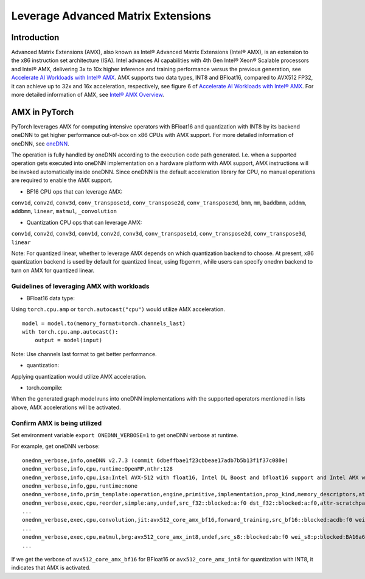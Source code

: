 ==============================================
Leverage Advanced Matrix Extensions
==============================================

Introduction
============

Advanced Matrix Extensions (AMX), also known as Intel® Advanced Matrix Extensions (Intel® AMX), is an extension to the x86 instruction set architecture (ISA).
Intel advances AI capabilities with 4th Gen Intel® Xeon® Scalable processors and Intel® AMX, delivering 3x to 10x higher inference and training performance versus the previous generation, see `Accelerate AI Workloads with Intel® AMX`_.
AMX supports two data types, INT8 and BFloat16, compared to AVX512 FP32, it can achieve up to 32x and 16x acceleration, respectively, see figure 6 of `Accelerate AI Workloads with Intel® AMX`_.
For more detailed information of AMX, see `Intel® AMX Overview`_.


AMX in PyTorch
==============

PyTorch leverages AMX for computing intensive operators with BFloat16 and quantization with INT8 by its backend oneDNN
to get higher performance out-of-box on x86 CPUs with AMX support.
For more detailed information of oneDNN, see `oneDNN`_.

The operation is fully handled by oneDNN according to the execution code path generated. I.e. when a supported operation gets executed into oneDNN implementation on a hardware platform with AMX support, AMX instructions will be invoked automatically inside oneDNN.
Since oneDNN is the default acceleration library for CPU, no manual operations are required to enable the AMX support.

- BF16 CPU ops that can leverage AMX:

``conv1d``,
``conv2d``,
``conv3d``,
``conv_transpose1d``,
``conv_transpose2d``,
``conv_transpose3d``,
``bmm``,
``mm``,
``baddbmm``,
``addmm``,
``addbmm``,
``linear``,
``matmul``,
``_convolution``

- Quantization CPU ops that can leverage AMX:

``conv1d``,
``conv2d``,
``conv3d``,
``conv1d``,
``conv2d``,
``conv3d``,
``conv_transpose1d``,
``conv_transpose2d``,
``conv_transpose3d``,
``linear``

Note: For quantized linear, whether to leverage AMX depends on which quantization backend to choose.
At present, x86 quantization backend is used by default for quantized linear, using fbgemm, while users can specify onednn backend to turn on AMX for quantized linear.

Guidelines of leveraging AMX with workloads
--------------------------------------------------

- BFloat16 data type: 

Using ``torch.cpu.amp`` or ``torch.autocast("cpu")`` would utilize AMX acceleration.

::

   model = model.to(memory_format=torch.channels_last)
   with torch.cpu.amp.autocast():
       output = model(input)

Note: Use channels last format to get better performance. 

- quantization:

Applying quantization would utilize AMX acceleration.

- torch.compile:

When the generated graph model runs into oneDNN implementations with the supported operators mentioned in lists above, AMX accelerations will be activated.


Confirm AMX is being utilized
------------------------------

Set environment variable ``export ONEDNN_VERBOSE=1`` to get oneDNN verbose at runtime.

For example, get oneDNN verbose:

::

   onednn_verbose,info,oneDNN v2.7.3 (commit 6dbeffbae1f23cbbeae17adb7b5b13f1f37c080e)
   onednn_verbose,info,cpu,runtime:OpenMP,nthr:128
   onednn_verbose,info,cpu,isa:Intel AVX-512 with float16, Intel DL Boost and bfloat16 support and Intel AMX with bfloat16 and 8-bit integer support
   onednn_verbose,info,gpu,runtime:none
   onednn_verbose,info,prim_template:operation,engine,primitive,implementation,prop_kind,memory_descriptors,attributes,auxiliary,problem_desc,exec_time
   onednn_verbose,exec,cpu,reorder,simple:any,undef,src_f32::blocked:a:f0 dst_f32::blocked:a:f0,attr-scratchpad:user ,,2,5.2561
   ...
   onednn_verbose,exec,cpu,convolution,jit:avx512_core_amx_bf16,forward_training,src_bf16::blocked:acdb:f0 wei_bf16:p:blocked:ABcd16b16a2b:f0 bia_f32::blocked:a:f0 dst_bf16::blocked:acdb:f0,attr-scratchpad:user ,alg:convolution_direct,mb7_ic2oc1_ih224oh111kh3sh2dh1ph1_iw224ow111kw3sw2dw1pw1,0.628906
   ...
   onednn_verbose,exec,cpu,matmul,brg:avx512_core_amx_int8,undef,src_s8::blocked:ab:f0 wei_s8:p:blocked:BA16a64b4a:f0 dst_s8::blocked:ab:f0,attr-scratchpad:user ,,1x30522:30522x768:1x768,7.66382
   ...

If we get the verbose of ``avx512_core_amx_bf16`` for BFloat16 or ``avx512_core_amx_int8`` for quantization with INT8, it indicates that AMX is activated.

.. _Accelerate AI Workloads with Intel® AMX: https://www.intel.com/content/www/us/en/products/docs/accelerator-engines/advanced-matrix-extensions/ai-solution-brief.html

.. _Intel® AMX Overview: https://www.intel.com/content/www/us/en/products/docs/accelerator-engines/advanced-matrix-extensions/overview.html

.. _oneDNN: https://oneapi-src.github.io/oneDNN/index.html
